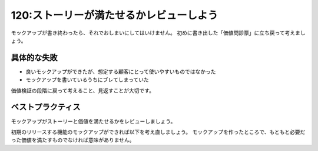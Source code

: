 ========================================
120:ストーリーが満たせるかレビューしよう
========================================

モックアップが書き終わったら、それでおしまいにしてはいけません。
初めに書き出した「価値問診票」に立ち戻って考えましょう。

具体的な失敗
===================

* 良いモックアップができたが、想定する顧客にとって使いやすいものではなかった
* モックアップを書いているうちにブレてしまっていた

価値検証の段階に戻って考えること、見返すことが大切です。

ベストプラクティス
==================

モックアップがストーリーと価値を満たせるかをレビューしましょう。

初期のリリースする機能のモックアップができれば以下を考え直しましょう。
モックアップを作ったところで、もともと必要だった価値を満たすものでなければ意味がありません。

.. omission::
